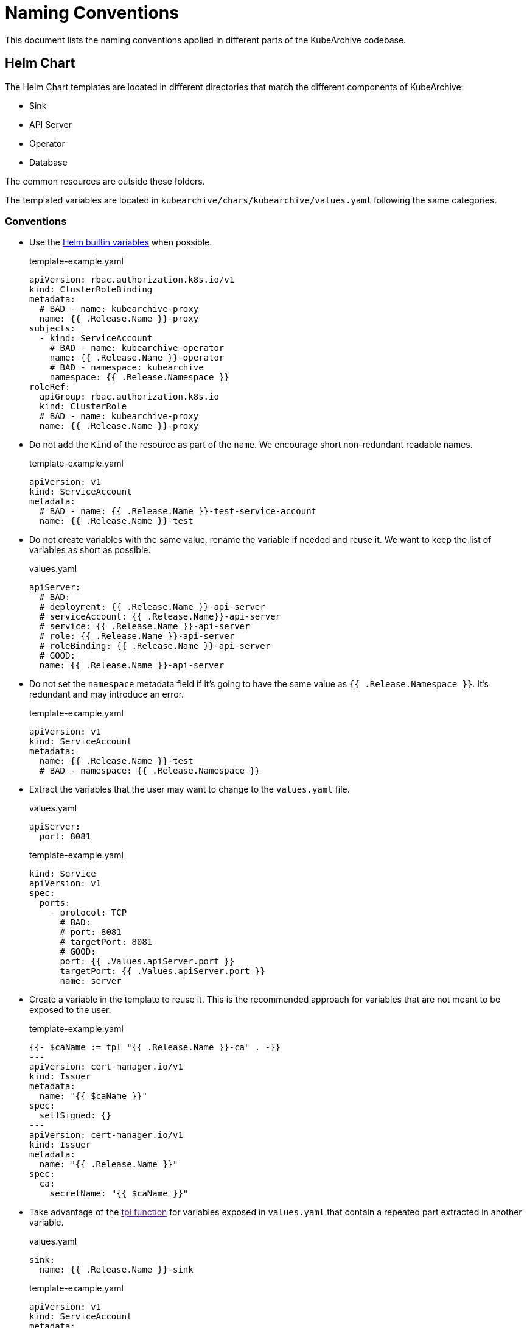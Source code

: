 = Naming Conventions

This document lists the naming conventions applied in different parts
of the KubeArchive codebase.

== Helm Chart

The Helm Chart templates are located in different directories that match the different
components of KubeArchive:

* Sink
* API Server
* Operator
* Database

The common resources are outside these folders.

The templated variables are located in [filename]`kubearchive/chars/kubearchive/values.yaml`
following the same categories.

=== Conventions

* Use the
link:https://helm.sh/docs/chart_template_guide/builtin_objects/[Helm builtin variables]
when possible.
+
.template-example.yaml
[source,yaml]
----
apiVersion: rbac.authorization.k8s.io/v1
kind: ClusterRoleBinding
metadata:
  # BAD - name: kubearchive-proxy
  name: {{ .Release.Name }}-proxy
subjects:
  - kind: ServiceAccount
    # BAD - name: kubearchive-operator
    name: {{ .Release.Name }}-operator
    # BAD - namespace: kubearchive
    namespace: {{ .Release.Namespace }}
roleRef:
  apiGroup: rbac.authorization.k8s.io
  kind: ClusterRole
  # BAD - name: kubearchive-proxy
  name: {{ .Release.Name }}-proxy
----

* Do not add the `Kind` of the resource as part of the `name`.
We encourage short non-redundant readable names.
+
.template-example.yaml
[source,yaml]
----
apiVersion: v1
kind: ServiceAccount
metadata:
  # BAD - name: {{ .Release.Name }}-test-service-account
  name: {{ .Release.Name }}-test
----

* Do not create variables with the same value, rename the variable if needed
and reuse it.
We want to keep the list of variables as short as possible.
+
.Bad
.values.yaml
[source,yaml]
----
apiServer:
  # BAD:
  # deployment: {{ .Release.Name }}-api-server
  # serviceAccount: {{ .Release.Name}}-api-server
  # service: {{ .Release.Name }}-api-server
  # role: {{ .Release.Name }}-api-server
  # roleBinding: {{ .Release.Name }}-api-server
  # GOOD:
  name: {{ .Release.Name }}-api-server
----

* Do not set the `namespace` metadata field if it's going to have the same
value as `{{ .Release.Namespace }}`. It's redundant and may introduce an error.
+
.template-example.yaml
[source,yaml]
----
apiVersion: v1
kind: ServiceAccount
metadata:
  name: {{ .Release.Name }}-test
  # BAD - namespace: {{ .Release.Namespace }}
----

* Extract the variables that the user may want to change to the [filename]`values.yaml`
file.
+
.values.yaml
[source,yaml]
----
apiServer:
  port: 8081
----
+
.template-example.yaml
[source,yaml]
----
kind: Service
apiVersion: v1
spec:
  ports:
    - protocol: TCP
      # BAD:
      # port: 8081
      # targetPort: 8081
      # GOOD:
      port: {{ .Values.apiServer.port }}
      targetPort: {{ .Values.apiServer.port }}
      name: server
----
+
* Create a variable in the template to reuse it.
This is the recommended approach for variables that are not meant
to be exposed to the user.
+
.template-example.yaml
[source,yaml]
----
{{- $caName := tpl "{{ .Release.Name }}-ca" . -}}
---
apiVersion: cert-manager.io/v1
kind: Issuer
metadata:
  name: "{{ $caName }}"
spec:
  selfSigned: {}
---
apiVersion: cert-manager.io/v1
kind: Issuer
metadata:
  name: "{{ .Release.Name }}"
spec:
  ca:
    secretName: "{{ $caName }}"
----

* Take advantage of the
link:[tpl function]
for variables exposed in [filename]`values.yaml` that contain a repeated part
extracted in another variable.

+
.values.yaml
[source,yaml]
----
sink:
  name: {{ .Release.Name }}-sink
----
+
.template-example.yaml
[source,yaml]
----
apiVersion: v1
kind: ServiceAccount
metadata:
  name: {{ tpl .Values.sink.name . }}
----
+
[NOTE]
====
The tpl function also allows nested templating:

.values.yaml
[source,yaml]
----
database:
  name: "{{ .Release.Name }}-database" # <1>
  url: "{{ tpl .Values.database.name . }}.{{ .Release.Namespace }}.svc.cluster.local" # <2>
----
.template-example.yaml
[source,yaml]
----
apiVersion: apps/v1
kind: Deployment
spec:
  template:
    spec:
      containers:
        - env:
          - name: POSTGRES_URL
            value: {{ tpl .Values.database.url . }} # <3>
----
<1> The database name includes the release name as a prefix, so the variable is templated.
<2> The URL contains the database name, since this is a templated variable we need to use tpl
to compile its value at runtime.
<3> We need a second usage (nested) of the tpl function to extract the value of the url into
the template, as it is not a static value.
====

* Add template partials in [filename]`_helpers.tpl` templates partials (see more information in
link:https://helm.sh/docs/chart_template_guide/named_templates/[docs]
). This is the recommended approach for reusing a piece of a template.
+
._helpers.tpl
[source,yaml]
----
{{- define "kubearchive.v1.otel.env" -}}
- name: KUBEARCHIVE_OTEL_ENABLED
  value: '{{ ternary "false" "true" (eq .Values.observability.endpoint "") }}'
- name: OTEL_EXPORTER_OTLP_ENDPOINT
  value: "{{ tpl .Values.observability.endpoint . }}"
{{- end -}}
----
